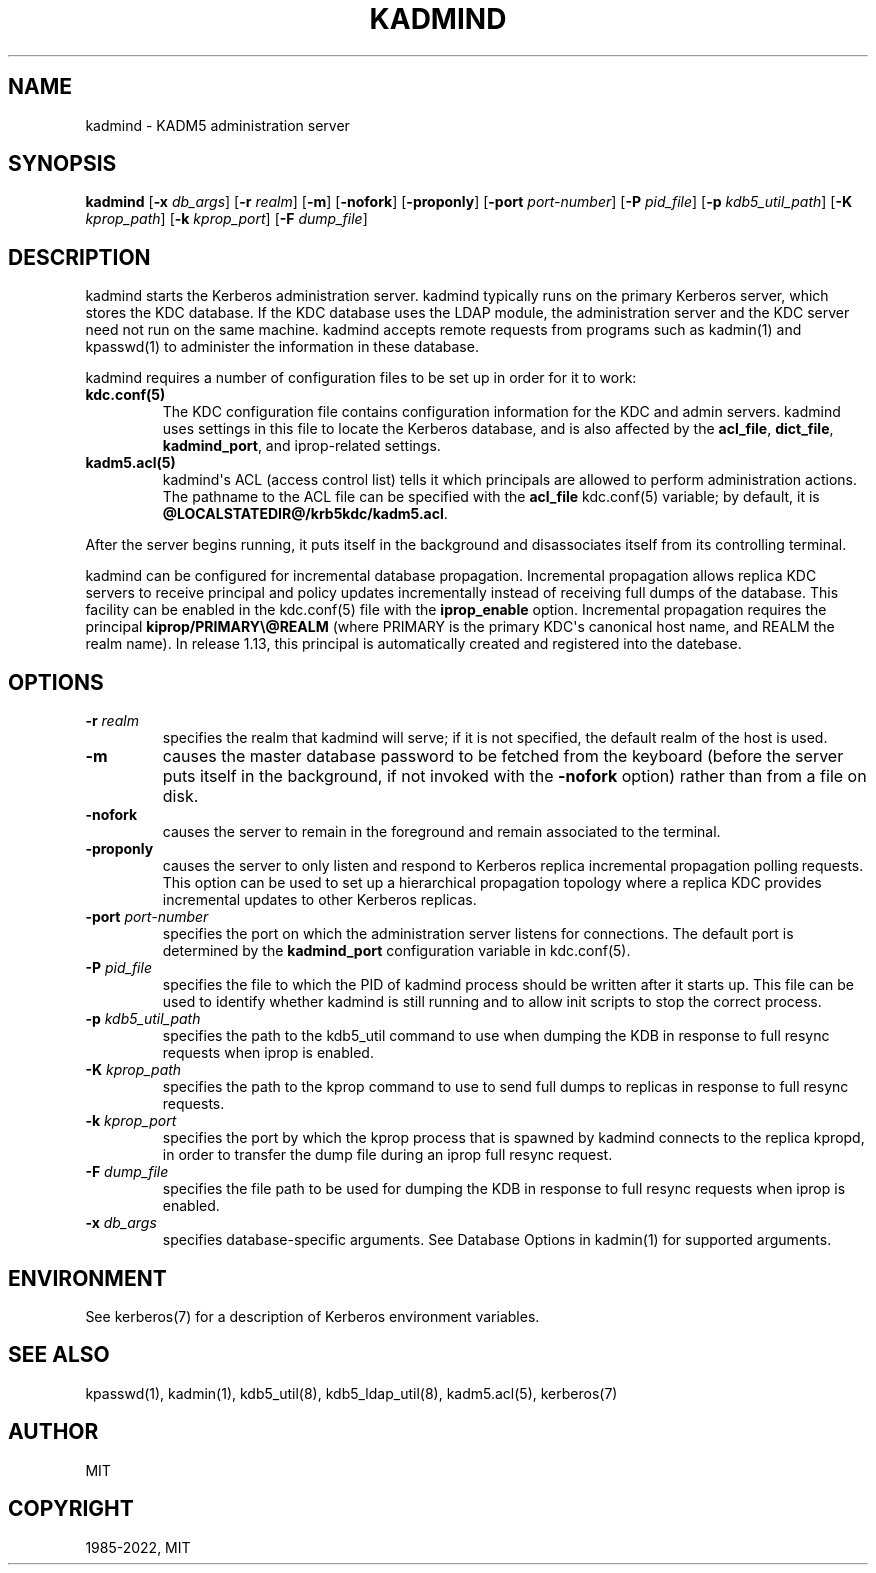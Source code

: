 .\" Man page generated from reStructuredText.
.
.TH "KADMIND" "8" " " "1.19.3" "MIT Kerberos"
.SH NAME
kadmind \- KADM5 administration server
.
.nr rst2man-indent-level 0
.
.de1 rstReportMargin
\\$1 \\n[an-margin]
level \\n[rst2man-indent-level]
level margin: \\n[rst2man-indent\\n[rst2man-indent-level]]
-
\\n[rst2man-indent0]
\\n[rst2man-indent1]
\\n[rst2man-indent2]
..
.de1 INDENT
.\" .rstReportMargin pre:
. RS \\$1
. nr rst2man-indent\\n[rst2man-indent-level] \\n[an-margin]
. nr rst2man-indent-level +1
.\" .rstReportMargin post:
..
.de UNINDENT
. RE
.\" indent \\n[an-margin]
.\" old: \\n[rst2man-indent\\n[rst2man-indent-level]]
.nr rst2man-indent-level -1
.\" new: \\n[rst2man-indent\\n[rst2man-indent-level]]
.in \\n[rst2man-indent\\n[rst2man-indent-level]]u
..
.SH SYNOPSIS
.sp
\fBkadmind\fP
[\fB\-x\fP \fIdb_args\fP]
[\fB\-r\fP \fIrealm\fP]
[\fB\-m\fP]
[\fB\-nofork\fP]
[\fB\-proponly\fP]
[\fB\-port\fP \fIport\-number\fP]
[\fB\-P\fP \fIpid_file\fP]
[\fB\-p\fP \fIkdb5_util_path\fP]
[\fB\-K\fP \fIkprop_path\fP]
[\fB\-k\fP \fIkprop_port\fP]
[\fB\-F\fP \fIdump_file\fP]
.SH DESCRIPTION
.sp
kadmind starts the Kerberos administration server.  kadmind typically
runs on the primary Kerberos server, which stores the KDC database.
If the KDC database uses the LDAP module, the administration server
and the KDC server need not run on the same machine.  kadmind accepts
remote requests from programs such as kadmin(1) and
kpasswd(1) to administer the information in these database.
.sp
kadmind requires a number of configuration files to be set up in order
for it to work:
.INDENT 0.0
.TP
.B kdc.conf(5)
The KDC configuration file contains configuration information for
the KDC and admin servers.  kadmind uses settings in this file to
locate the Kerberos database, and is also affected by the
\fBacl_file\fP, \fBdict_file\fP, \fBkadmind_port\fP, and iprop\-related
settings.
.TP
.B kadm5.acl(5)
kadmind\(aqs ACL (access control list) tells it which principals are
allowed to perform administration actions.  The pathname to the
ACL file can be specified with the \fBacl_file\fP kdc.conf(5)
variable; by default, it is \fB@LOCALSTATEDIR@\fP\fB/krb5kdc\fP\fB/kadm5.acl\fP\&.
.UNINDENT
.sp
After the server begins running, it puts itself in the background and
disassociates itself from its controlling terminal.
.sp
kadmind can be configured for incremental database propagation.
Incremental propagation allows replica KDC servers to receive
principal and policy updates incrementally instead of receiving full
dumps of the database.  This facility can be enabled in the
kdc.conf(5) file with the \fBiprop_enable\fP option.  Incremental
propagation requires the principal \fBkiprop/PRIMARY\e@REALM\fP (where
PRIMARY is the primary KDC\(aqs canonical host name, and REALM the realm
name).  In release 1.13, this principal is automatically created and
registered into the datebase.
.SH OPTIONS
.INDENT 0.0
.TP
\fB\-r\fP \fIrealm\fP
specifies the realm that kadmind will serve; if it is not
specified, the default realm of the host is used.
.TP
\fB\-m\fP
causes the master database password to be fetched from the
keyboard (before the server puts itself in the background, if not
invoked with the \fB\-nofork\fP option) rather than from a file on
disk.
.TP
\fB\-nofork\fP
causes the server to remain in the foreground and remain
associated to the terminal.
.TP
\fB\-proponly\fP
causes the server to only listen and respond to Kerberos replica
incremental propagation polling requests.  This option can be used
to set up a hierarchical propagation topology where a replica KDC
provides incremental updates to other Kerberos replicas.
.TP
\fB\-port\fP \fIport\-number\fP
specifies the port on which the administration server listens for
connections.  The default port is determined by the
\fBkadmind_port\fP configuration variable in kdc.conf(5)\&.
.TP
\fB\-P\fP \fIpid_file\fP
specifies the file to which the PID of kadmind process should be
written after it starts up.  This file can be used to identify
whether kadmind is still running and to allow init scripts to stop
the correct process.
.TP
\fB\-p\fP \fIkdb5_util_path\fP
specifies the path to the kdb5_util command to use when dumping the
KDB in response to full resync requests when iprop is enabled.
.TP
\fB\-K\fP \fIkprop_path\fP
specifies the path to the kprop command to use to send full dumps
to replicas in response to full resync requests.
.TP
\fB\-k\fP \fIkprop_port\fP
specifies the port by which the kprop process that is spawned by
kadmind connects to the replica kpropd, in order to transfer the
dump file during an iprop full resync request.
.TP
\fB\-F\fP \fIdump_file\fP
specifies the file path to be used for dumping the KDB in response
to full resync requests when iprop is enabled.
.TP
\fB\-x\fP \fIdb_args\fP
specifies database\-specific arguments.  See Database Options in kadmin(1) for supported arguments.
.UNINDENT
.SH ENVIRONMENT
.sp
See kerberos(7) for a description of Kerberos environment
variables.
.SH SEE ALSO
.sp
kpasswd(1), kadmin(1), kdb5_util(8),
kdb5_ldap_util(8), kadm5.acl(5), kerberos(7)
.SH AUTHOR
MIT
.SH COPYRIGHT
1985-2022, MIT
.\" Generated by docutils manpage writer.
.
